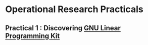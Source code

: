 * Operational Research Practicals

** Practical 1 : Discovering [[https://www.gnu.org/software/glpk/][GNU Linear Programming Kit]] 


